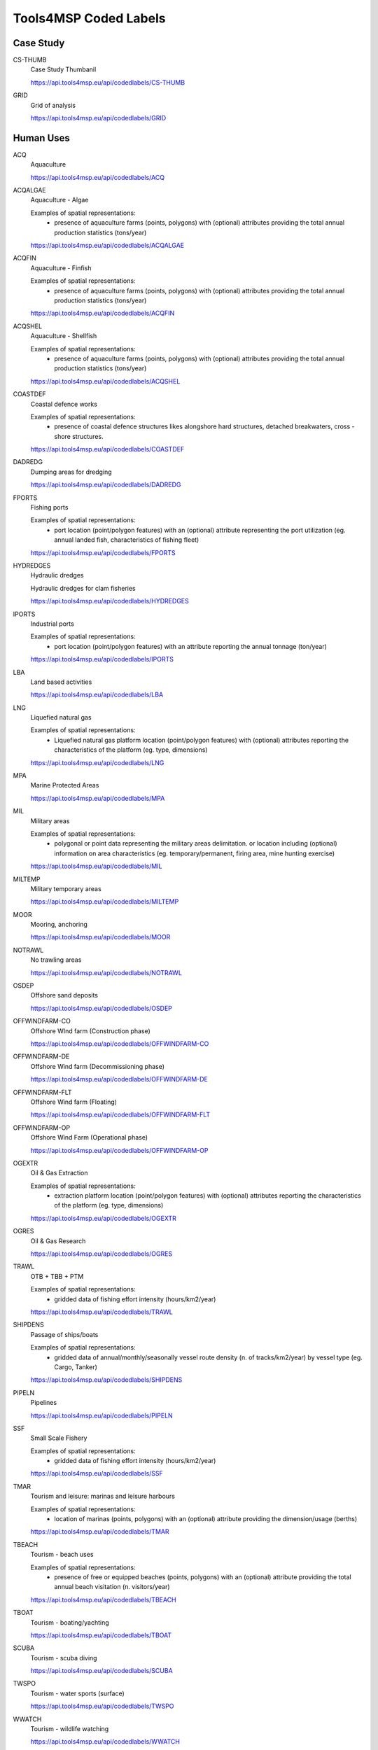 Tools4MSP Coded Labels
======================




Case Study
----------



CS-THUMB
  Case Study Thumbanil
  
  
  
  https://api.tools4msp.eu/api/codedlabels/CS-THUMB


GRID
  Grid of analysis
  
  
  
  https://api.tools4msp.eu/api/codedlabels/GRID




Human Uses
----------



ACQ
  Aquaculture
  
  
  
  https://api.tools4msp.eu/api/codedlabels/ACQ


ACQALGAE
  Aquaculture - Algae
  
  Examples of spatial representations:
   - presence of aquaculture farms (points, polygons) with (optional) attributes providing the total annual production statistics (tons/year)
  
  https://api.tools4msp.eu/api/codedlabels/ACQALGAE


ACQFIN
  Aquaculture - Finfish
  
  Examples of spatial representations:
   - presence of aquaculture farms (points, polygons) with (optional) attributes providing the total annual production statistics (tons/year)
  
  https://api.tools4msp.eu/api/codedlabels/ACQFIN


ACQSHEL
  Aquaculture - Shellfish
  
  Examples of spatial representations:
   - presence of aquaculture farms (points, polygons) with (optional) attributes providing the total annual production statistics (tons/year)
  
  https://api.tools4msp.eu/api/codedlabels/ACQSHEL


COASTDEF
  Coastal defence works
  
  Examples of spatial representations:
   - presence of coastal defence structures likes alongshore hard structures, detached breakwaters, cross -shore structures.
  
  https://api.tools4msp.eu/api/codedlabels/COASTDEF


DADREDG
  Dumping areas for dredging
  
  
  
  https://api.tools4msp.eu/api/codedlabels/DADREDG


FPORTS
  Fishing ports
  
  Examples of spatial representations:
   - port location (point/polygon features) with an (optional) attribute representing the port utilization (eg. annual landed fish, characteristics of fishing fleet)
  
  https://api.tools4msp.eu/api/codedlabels/FPORTS


HYDREDGES
  Hydraulic dredges
  
  Hydraulic dredges for clam fisheries
  
  https://api.tools4msp.eu/api/codedlabels/HYDREDGES


IPORTS
  Industrial ports
  
  Examples of spatial representations:
   - port location (point/polygon features) with an attribute reporting the annual tonnage (ton/year)
  
  https://api.tools4msp.eu/api/codedlabels/IPORTS


LBA
  Land based activities
  
  
  
  https://api.tools4msp.eu/api/codedlabels/LBA


LNG
  Liquefied natural gas
  
  Examples of spatial representations:
   - Liquefied natural gas platform location (point/polygon features) with (optional) attributes reporting the characteristics of the platform (eg. type, dimensions)
  
  https://api.tools4msp.eu/api/codedlabels/LNG


MPA
  Marine Protected Areas
  
  
  
  https://api.tools4msp.eu/api/codedlabels/MPA


MIL
  Military areas
  
  Examples of spatial representations:
   - polygonal or point data representing the  military areas delimitation. or location including (optional) information on area characteristics (eg. temporary/permanent, firing area, mine hunting exercise)
  
  https://api.tools4msp.eu/api/codedlabels/MIL


MILTEMP
  Military temporary areas
  
  
  
  https://api.tools4msp.eu/api/codedlabels/MILTEMP


MOOR
  Mooring, anchoring
  
  
  
  https://api.tools4msp.eu/api/codedlabels/MOOR


NOTRAWL
  No trawling areas
  
  
  
  https://api.tools4msp.eu/api/codedlabels/NOTRAWL


OSDEP
  Offshore sand deposits
  
  
  
  https://api.tools4msp.eu/api/codedlabels/OSDEP


OFFWINDFARM-CO
  Offshore WInd farm (Construction phase)
  
  
  
  https://api.tools4msp.eu/api/codedlabels/OFFWINDFARM-CO


OFFWINDFARM-DE
  Offshore Wind farm (Decommissioning phase)
  
  
  
  https://api.tools4msp.eu/api/codedlabels/OFFWINDFARM-DE


OFFWINDFARM-FLT
  Offshore Wind farm (Floating)
  
  
  
  https://api.tools4msp.eu/api/codedlabels/OFFWINDFARM-FLT


OFFWINDFARM-OP
  Offshore Wind Farm (Operational phase)
  
  
  
  https://api.tools4msp.eu/api/codedlabels/OFFWINDFARM-OP


OGEXTR
  Oil & Gas Extraction
  
  Examples of spatial representations:
   - extraction platform location (point/polygon features) with (optional) attributes reporting the characteristics of the platform (eg. type, dimensions)
  
  https://api.tools4msp.eu/api/codedlabels/OGEXTR


OGRES
  Oil & Gas Research
  
  
  
  https://api.tools4msp.eu/api/codedlabels/OGRES


TRAWL
  OTB + TBB + PTM
  
  Examples of spatial representations:
   - gridded data of fishing effort intensity (hours/km2/year)
  
  https://api.tools4msp.eu/api/codedlabels/TRAWL


SHIPDENS
  Passage of ships/boats
  
  Examples of spatial representations:
   - gridded data of annual/monthly/seasonally vessel route density (n. of tracks/km2/year) by vessel type (eg. Cargo, Tanker)
  
  https://api.tools4msp.eu/api/codedlabels/SHIPDENS


PIPELN
  Pipelines
  
  
  
  https://api.tools4msp.eu/api/codedlabels/PIPELN


SSF
  Small Scale Fishery
  
  Examples of spatial representations:
   - gridded data of fishing effort intensity (hours/km2/year)
  
  https://api.tools4msp.eu/api/codedlabels/SSF


TMAR
  Tourism and leisure: marinas and leisure harbours
  
  Examples of spatial representations:
   - location of marinas (points, polygons) with an (optional) attribute providing the dimension/usage (berths)
  
  https://api.tools4msp.eu/api/codedlabels/TMAR


TBEACH
  Tourism - beach uses
  
  Examples of spatial representations:
   - presence of free or equipped beaches (points, polygons) with an (optional) attribute providing the total annual beach visitation (n. visitors/year)
  
  https://api.tools4msp.eu/api/codedlabels/TBEACH


TBOAT
  Tourism - boating/yachting
  
  
  
  https://api.tools4msp.eu/api/codedlabels/TBOAT


SCUBA
  Tourism - scuba diving
  
  
  
  https://api.tools4msp.eu/api/codedlabels/SCUBA


TWSPO
  Tourism -  water sports (surface)
  
  
  
  https://api.tools4msp.eu/api/codedlabels/TWSPO


WWATCH
  Tourism - wildlife watching
  
  
  
  https://api.tools4msp.eu/api/codedlabels/WWATCH


OTB
  Trawling OTB
  
  Examples of spatial representations:
   - gridded data of fishing effort intensity (hours/km2/year)
  
  https://api.tools4msp.eu/api/codedlabels/OTB


OTB-BRD
  Trawling OTB (bycatch reduction device)
  
  Examples of spatial representations:
   - gridded data of fishing effort intensity (hours/km2/year)
  
  https://api.tools4msp.eu/api/codedlabels/OTB-BRD


PTM
  Trawling PTM
  
  Examples of spatial representations:
   - gridded data of fishing effort intensity (hours/km2/year)
  
  https://api.tools4msp.eu/api/codedlabels/PTM


TBB
  Trawling TBB
  
  Examples of spatial representations:
   - gridded data of fishing effort intensity (hours/km2/year)
  
  https://api.tools4msp.eu/api/codedlabels/TBB


WAVE-ENG
  Wave Energy
  
  Examples of spatial representations:
   - location of the wave energy installations (point/polygon features) with (optional) attributes reporting the characteristics of the installations (eg. type, installed capacity)
  
  https://api.tools4msp.eu/api/codedlabels/WAVE-ENG


WELLS
  Wells
  
  
  
  https://api.tools4msp.eu/api/codedlabels/WELLS




Environmental Receptors
-----------------------



A3
  A3 - Infralittoral rock and other hard substrata
  
  
  
  https://api.tools4msp.eu/api/codedlabels/A3


A4-26
  A4.26 - Mediterranean coralligenous communities
  
  
  
  https://api.tools4msp.eu/api/codedlabels/A4-26


A4-27
  A4.27 - Fauna communities on deep moderate energy
  
  
  
  https://api.tools4msp.eu/api/codedlabels/A4-27


A4
  A4 - Circalittoral rock and other hard substrata
  
  
  
  https://api.tools4msp.eu/api/codedlabels/A4


A5-13
  A5.13 - Infralittoral coarse sediment
  
  
  
  https://api.tools4msp.eu/api/codedlabels/A5-13


A5-13MIX
  A5.13 - Infralittoral coarse sediment (mixed)
  
  
  
  https://api.tools4msp.eu/api/codedlabels/A5-13MIX


A5-14
  A5.14 - Circalittoral coarse sediment
  
  
  
  https://api.tools4msp.eu/api/codedlabels/A5-14


A5-14MIX
  A5.14 - Circalittoral coarse sediment (mixed)
  
  
  
  https://api.tools4msp.eu/api/codedlabels/A5-14MIX


A5-23
  A5.23 - Infralittoral fine sands
  
  Examples of spatial representations:
   - polygonal data of seabed habitat presence/hotspot (presence/absence)
  
  https://api.tools4msp.eu/api/codedlabels/A5-23


A5-25
  A5.25 - Circalittoral fine sands
  
  
  
  https://api.tools4msp.eu/api/codedlabels/A5-25


A5-26
  A5.26 - Circalittoral muddy sand
  
  
  
  https://api.tools4msp.eu/api/codedlabels/A5-26


A5-33
  A5.33 - Infralittoral sandy mud
  
  Examples of spatial representations:
   - polygonal data of seabed habitat presence/hotspot (presence/absence)
  
  https://api.tools4msp.eu/api/codedlabels/A5-33


A5-34
  A5.34 - Infralittoral fine mud
  
  Examples of spatial representations:
   - polygonal data of seabed habitat presence/hotspot (presence/absence)
  
  https://api.tools4msp.eu/api/codedlabels/A5-34


A5-35
  A5.35 - Circalittoral sandy mud
  
  Examples of spatial representations:
   - polygonal data of seabed habitat presence/hotspot (presence/absence)
  
  https://api.tools4msp.eu/api/codedlabels/A5-35


A5-36
  A5.36 - Circalittoral fine mud
  
  Examples of spatial representations:
   - polygonal data of seabed habitat presence/hotspot (presence/absence)
  
  https://api.tools4msp.eu/api/codedlabels/A5-36


A5-38
  A5.38 - Mediterranean biocenosis of muddy detritic bottoms
  
  
  
  https://api.tools4msp.eu/api/codedlabels/A5-38


A5-39
  A5.39 - Mediterranean biocenosis of coastal terrigenous muds
  
  
  
  https://api.tools4msp.eu/api/codedlabels/A5-39


A5-46
  A5.46 - Mediterranean biocenosis of coastal detritic bottoms
  
  
  
  https://api.tools4msp.eu/api/codedlabels/A5-46


A5-46MIX
  A5.46 - Mediterranean biocenosis of coastal detritic bottoms (mixed)
  
  
  
  https://api.tools4msp.eu/api/codedlabels/A5-46MIX


A5-46SAN
  A5.46 - Mediterranean biocenosis of coastal detritic bottoms (sand)
  
  
  
  https://api.tools4msp.eu/api/codedlabels/A5-46SAN


A5-47
  A5.47 - Mediterranean biocenosis of shelf-edge detritic bottoms
  
  
  
  https://api.tools4msp.eu/api/codedlabels/A5-47


A5-47COA
  A5.47 - Mediterranean biocenosis of shelf-edge detritic bottoms (coarse)
  
  
  
  https://api.tools4msp.eu/api/codedlabels/A5-47COA


A5-47MIX
  A5.47 - Mediterranean biocenosis of shelf-edge detritic bottoms (mixed)
  
  
  
  https://api.tools4msp.eu/api/codedlabels/A5-47MIX


A5-47SAN
  A5.47 - Mediterranean biocenosis of shelf-edge detritic bottoms (sand)
  
  
  
  https://api.tools4msp.eu/api/codedlabels/A5-47SAN


A5-51
  A5.51 - Maerl beds
  
  
  
  https://api.tools4msp.eu/api/codedlabels/A5-51


A5-531
  A5.531 - Cymodocea beds
  
  Examples of spatial representations:
   - polygonal data of seabed habitat presence/hotspot (presence/absence)
  
  https://api.tools4msp.eu/api/codedlabels/A5-531


A5-535
  A5.535 - Posidonia beds
  
  
  
  https://api.tools4msp.eu/api/codedlabels/A5-535


A5
  A5 - Sublittoral sediment
  
  
  
  https://api.tools4msp.eu/api/codedlabels/A5


A6-1
  A6.1 - Deep-sea rock and artificial hard substrata
  
  
  
  https://api.tools4msp.eu/api/codedlabels/A6-1


A6-2
  A6.2 - Deep-sea mixed substrata
  
  
  
  https://api.tools4msp.eu/api/codedlabels/A6-2


A6-3
  A6.3 - Deep-sea sand
  
  
  
  https://api.tools4msp.eu/api/codedlabels/A6-3


A6-4
  A6.4 - Deep-sea muddy sand
  
  
  
  https://api.tools4msp.eu/api/codedlabels/A6-4


A6-511
  A6.511 - Facies of sandy muds with Thenea muricata
  
  
  
  https://api.tools4msp.eu/api/codedlabels/A6-511


A6-51
  A6.51 - Mediterranean communities of bathyal muds
  
  
  
  https://api.tools4msp.eu/api/codedlabels/A6-51


A6-52
  A6.52 - Communities of abyssal muds
  
  
  
  https://api.tools4msp.eu/api/codedlabels/A6-52


A6
  A6 - Deep sea bed
  
  
  
  https://api.tools4msp.eu/api/codedlabels/A6


BATHDEEP
  BDS - Bathypelagic component of deep sea areas
  
  
  
  https://api.tools4msp.eu/api/codedlabels/BATHDEEP


CIRC-SEABED
  Circalittoral seabed
  
  
  
  https://api.tools4msp.eu/api/codedlabels/CIRC-SEABED


DOLPHINS
  Delphinus delphis
  
  
  
  https://api.tools4msp.eu/api/codedlabels/DOLPHINS


NURSPAW
  Essential Fish Habitats (Nursery and Spawning grounds)
  
  Examples of spatial representations:
   - polygonal data of fish species/communities hotspots (presence/absence)
   - gridded data of likelihood of presence (probability)
   - gridded data of fish abundance (biomass/km2)
  
  https://api.tools4msp.eu/api/codedlabels/NURSPAW


FISH
  Fish
  
  Examples of spatial representations:
   - polygonal data of fish species/communities hotspots (presence/absence)
   - gridded data of likelihood of presence (probability)
   - gridded data of fish abundance (biomass/km2)
  
  https://api.tools4msp.eu/api/codedlabels/FISH


MBIRD-FULM
  Fulmar (Fulmarus glacialis)
  
  Examples of spatial representations:
   - polygonal data of marine bird species/communities hotspots (presence/absence)
   - gridded data of likelihood of presence (probability)
   - gridded data of marine birds abundance (biomass/km2)
  
  https://api.tools4msp.eu/api/codedlabels/MBIRD-FULM


MBIRD-GUILLE
  Guillemot (Uria aalge)
  
  
  
  https://api.tools4msp.eu/api/codedlabels/MBIRD-GUILLE


FISH-HAD
  Haddock (Melanogrammus aeglefinus)
  
  
  
  https://api.tools4msp.eu/api/codedlabels/FISH-HAD


MAM-PORP
  Harbour porpoise ( Phocoena phocoena)
  
  
  
  https://api.tools4msp.eu/api/codedlabels/MAM-PORP


INF-SEABED
  'Infralittoral seabed
  
  
  
  https://api.tools4msp.eu/api/codedlabels/INF-SEABED


MAM
  Mammals
  
  Examples of spatial representations:
   - polygonal data of marine mammals species/communities hotspots (presence/absence)
   - gridded data of likelihood of presence (probability)
   - gridded data of marine mammals abundance (biomass/km2)
  
  https://api.tools4msp.eu/api/codedlabels/MAM


MBIRD
  Marine birds
  
  
  
  https://api.tools4msp.eu/api/codedlabels/MBIRD


MEDDEEP
  Mediterranean deep sea 
  
  
  
  https://api.tools4msp.eu/api/codedlabels/MEDDEEP


MOBMOB
  Mobula mobular
  
  
  
  https://api.tools4msp.eu/api/codedlabels/MOBMOB


MONACHUS
  Monachus-monachus
  
  
  
  https://api.tools4msp.eu/api/codedlabels/MONACHUS


SEALS
  Monk seals
  
  
  
  https://api.tools4msp.eu/api/codedlabels/SEALS


MBIRD-RAZ
  Razorbill (Alca torda)
  
  
  
  https://api.tools4msp.eu/api/codedlabels/MBIRD-RAZ


FISH-SAITHE
  Saithe Pollock ( Pollachius virens)
  
  
  
  https://api.tools4msp.eu/api/codedlabels/FISH-SAITHE


FISH-SANDEEL
  Sandeel (Ammodytes tobianus)
  
  
  
  https://api.tools4msp.eu/api/codedlabels/FISH-SANDEEL


FISH-SPRAT
  Sprat (Sprattus sprattus)
  
  
  
  https://api.tools4msp.eu/api/codedlabels/FISH-SPRAT


STENELLA
  Stenella
  
  Examples of spatial representations:
   - polygonal data of stenella species/communities hotspots (presence/absence)
   - gridded data of likelihood of presence (probability)
   - gridded data of stenella abundance (biomass/km2)
  
  https://api.tools4msp.eu/api/codedlabels/STENELLA


TURT
  Turtles
  
  
  
  https://api.tools4msp.eu/api/codedlabels/TURT


FISH-WHIT
  Whiting (Merlangius merlangus)
  
  Examples of spatial representations:
   - polygonal data of Whiting  hotspots (presence/absence)
   - gridded data of likelihood of presence (probability)
   - gridded data of marine mammals abundance (biomass/km2)
  
  https://api.tools4msp.eu/api/codedlabels/FISH-WHIT




Pressures
---------



ABR
  Abrasion (surface, light, heavy)
  
  
  
  https://api.tools4msp.eu/api/codedlabels/ABR


BARRIER-EFF
  Barrier effect (physical)
  
  
  
  https://api.tools4msp.eu/api/codedlabels/BARRIER-EFF


CH-HYDRODIN
  Change in the hydrodynamic regime
  
  Change in the hydrodynamic regime
  
  https://api.tools4msp.eu/api/codedlabels/CH-HYDRODIN


CSILT
  Changes in siltation
  
  
  
  https://api.tools4msp.eu/api/codedlabels/CSILT


COASTALER
  Coastal erosion
  
  
  
  https://api.tools4msp.eu/api/codedlabels/COASTALER


VESSEL-COLL
  Collision with vessels
  
  
  
  https://api.tools4msp.eu/api/codedlabels/VESSEL-COLL


DISTSP
  Food availability
  
  
  
  https://api.tools4msp.eu/api/codedlabels/DISTSP


CTHERM-CABL
  Heat effect (due to cabling)
  
  
  
  https://api.tools4msp.eu/api/codedlabels/CTHERM-CABL


INDIRECT-EFF
  Indirect effects
  
  effects of restricted fishery in the area of the wind farm (includes effects on the sediment due to restricted near bottom fishery)
  
  https://api.tools4msp.eu/api/codedlabels/INDIRECT-EFF


FERT
  Inputs of fertilisers and other nitrogen and phosphorus-rich substances
  
  
  
  https://api.tools4msp.eu/api/codedlabels/FERT


ORGMAT
  Inputs of organic matter
  
  
  
  https://api.tools4msp.eu/api/codedlabels/ORGMAT


MICRPAT
  Introduction of microbial pathogens
  
  
  
  https://api.tools4msp.eu/api/codedlabels/MICRPAT


INPNIS
  Introduction of non-indigenous species and translocations
  
  
  
  https://api.tools4msp.eu/api/codedlabels/INPNIS


NONSYNTH
  Introduction of non-synthetic substances and compounds
  
  
  
  https://api.tools4msp.eu/api/codedlabels/NONSYNTH


OTHERS
  Introduction of other substances
  
  
  
  https://api.tools4msp.eu/api/codedlabels/OTHERS


RADNUC
  Introduction of radio-nuclides
  
  
  
  https://api.tools4msp.eu/api/codedlabels/RADNUC


SYNTH
  Introduction of synthetic compounds
  
  
  
  https://api.tools4msp.eu/api/codedlabels/SYNTH


MLITTER
  Marine litter
  
  
  
  https://api.tools4msp.eu/api/codedlabels/MLITTER


NEW-HAB
  New habitat (hard structure)
  
  effects the wind farm has due to the introduction of hard substrate on which species can settle
  
  https://api.tools4msp.eu/api/codedlabels/NEW-HAB


REL-SEDIM
  Release of sediment bound contaminants
  
  
  
  https://api.tools4msp.eu/api/codedlabels/REL-SEDIM


REMOVAL
  Removal of substratum (extraction)
  
  
  
  https://api.tools4msp.eu/api/codedlabels/REMOVAL


SEAL
  Sealing
  
  
  
  https://api.tools4msp.eu/api/codedlabels/SEAL


SEDIM-AG
  Sediment agitation
  
  effects of turbidity/smoothing caused by agitated sediments
  
  https://api.tools4msp.eu/api/codedlabels/SEDIM-AG


SEDIM
  Sedimentation
  
  sediments that are lifted from the ground and replaced somewhere else
  
  https://api.tools4msp.eu/api/codedlabels/SEDIM


SELEXTR
  Selective extraction of species, including incidental non-target catches
  
  
  
  https://api.tools4msp.eu/api/codedlabels/SELEXTR


CELECTRO
  Significant changes in electromagnetic field
  
  
  
  https://api.tools4msp.eu/api/codedlabels/CELECTRO


CSALIN
  Significant changes in salinity regime
  
  
  
  https://api.tools4msp.eu/api/codedlabels/CSALIN


CTHERM
  Significant changes in thermal regime
  
  
  
  https://api.tools4msp.eu/api/codedlabels/CTHERM


SMOTH
  Smothering
  
  
  
  https://api.tools4msp.eu/api/codedlabels/SMOTH


TURBINE-COLL
  turbine collision
  
  
  
  https://api.tools4msp.eu/api/codedlabels/TURBINE-COLL


NOISE
  Underwater noise
  
  
  
  https://api.tools4msp.eu/api/codedlabels/NOISE


VIBRATION
  Water vibration
  
  vibrations due to activities that come along with the wind farm on any temporal scale
  
  https://api.tools4msp.eu/api/codedlabels/VIBRATION




MUC Module
----------



MUCSCORE
  Geospatial distribution of MUC score
  
  A 2 -D GeoTIFF raster file representing the comprehensive conflict score in each raster. Coordinate reference system (CRS) and resolution are defined by the  Case Study configuration.
  
  https://api.tools4msp.eu/api/codedlabels/MUCSCORE


PCONFLICT
  MUC Potential conflict
  
  
  
  https://api.tools4msp.eu/api/codedlabels/PCONFLICT


HEATUSEMUC
  MUC score for each U-U combination
  
  
  
  https://api.tools4msp.eu/api/codedlabels/HEATUSEMUC




CEA Module
----------



BARCEAENV
  Barplot of CEA score for Environmental Receptor
  
  
  
  https://api.tools4msp.eu/api/codedlabels/BARCEAENV


BARCEAUSE
  Barplot of CEA score for Human Use
  
  
  
  https://api.tools4msp.eu/api/codedlabels/BARCEAUSE


BARPRESCORE
  Barplot of Pressure scores
  
  
  
  https://api.tools4msp.eu/api/codedlabels/BARPRESCORE


CEAICHAIN
  CEA Impact Chain
  
  
  
  https://api.tools4msp.eu/api/codedlabels/CEAICHAIN


HEATPREENVCEA
  CEA score for each P-E combination
  
  
  
  https://api.tools4msp.eu/api/codedlabels/HEATPREENVCEA


HEATUSEENVCEA
  CEA score for each U-E combination
  
  
  
  https://api.tools4msp.eu/api/codedlabels/HEATUSEENVCEA


MAPCEA-MSFDBIO
  CEA score from biological pressures
  
  
  
  https://api.tools4msp.eu/api/codedlabels/MAPCEA-MSFDBIO


MAPCEA-MSFDPHY
  CEA score from physical pressures
  
  
  
  https://api.tools4msp.eu/api/codedlabels/MAPCEA-MSFDPHY


MAPCEA-MSFDSUB
  CEA score from substances, litter and energy pressures
  
  
  
  https://api.tools4msp.eu/api/codedlabels/MAPCEA-MSFDSUB


CEASCORE
  Geospatial distribution of CEA score
  
  
  
  https://api.tools4msp.eu/api/codedlabels/CEASCORE


HEATUSEPRESCORE
  Heatmap of Pressure scores due to human uses
  
  
  
  https://api.tools4msp.eu/api/codedlabels/HEATUSEPRESCORE


HISTCEASCORE
  Histogram of CEA score
  
  
  
  https://api.tools4msp.eu/api/codedlabels/HISTCEASCORE


DISTANCES
  Pressure distances
  
  
  
  https://api.tools4msp.eu/api/codedlabels/DISTANCES


SENS
  Sensitivities matrix for CEA analysis
  
  
  
  https://api.tools4msp.eu/api/codedlabels/SENS


MAPCEA-SUA-SSA
  Sensitivity analysis - Sobol indeces
  
  
  
  https://api.tools4msp.eu/api/codedlabels/MAPCEA-SUA-SSA


MAPCEA
  Spatial distribution of CEA score
  
  
  
  https://api.tools4msp.eu/api/codedlabels/MAPCEA


MAPCEA-SUA-CV
  Uncertainty analysis - coefficient of variation of CEA score
  
  
  
  https://api.tools4msp.eu/api/codedlabels/MAPCEA-SUA-CV


MAPCEA-SUA-MEAN
  Uncertainty analysis - mean value of CEA score
  
  
  
  https://api.tools4msp.eu/api/codedlabels/MAPCEA-SUA-MEAN


WEIGHTS
  Weights matrix for CEA analysis
  
  
  
  https://api.tools4msp.eu/api/codedlabels/WEIGHTS




PARTRAC Module
--------------



PARTRACSCEN
  Available scenarios for ParTrac Case Study
  
  
  
  https://api.tools4msp.eu/api/codedlabels/PARTRACSCEN


PARTRACCONF
  Configuration parameters for ParTrac module
  
  
  
  https://api.tools4msp.eu/api/codedlabels/PARTRACCONF


PARTRACSOURCES
  Geojson sources for ParTrac module
  
  
  
  https://api.tools4msp.eu/api/codedlabels/PARTRACSOURCES


PARTRACSCORE
  Geospatial distribution of particle density/concentration
  
  
  
  https://api.tools4msp.eu/api/codedlabels/PARTRACSCORE


PARTRACGRID
  Numerical grid for ParTrac module
  
  
  
  https://api.tools4msp.eu/api/codedlabels/PARTRACGRID


PARTRACSEEDING
  Seeding particle for ParTrac module
  
  
  
  https://api.tools4msp.eu/api/codedlabels/PARTRACSEEDING


PARTRACTRAJSIM
  Trajectory simulation from ParTrac module
  
  
  
  https://api.tools4msp.eu/api/codedlabels/PARTRACTRAJSIM


